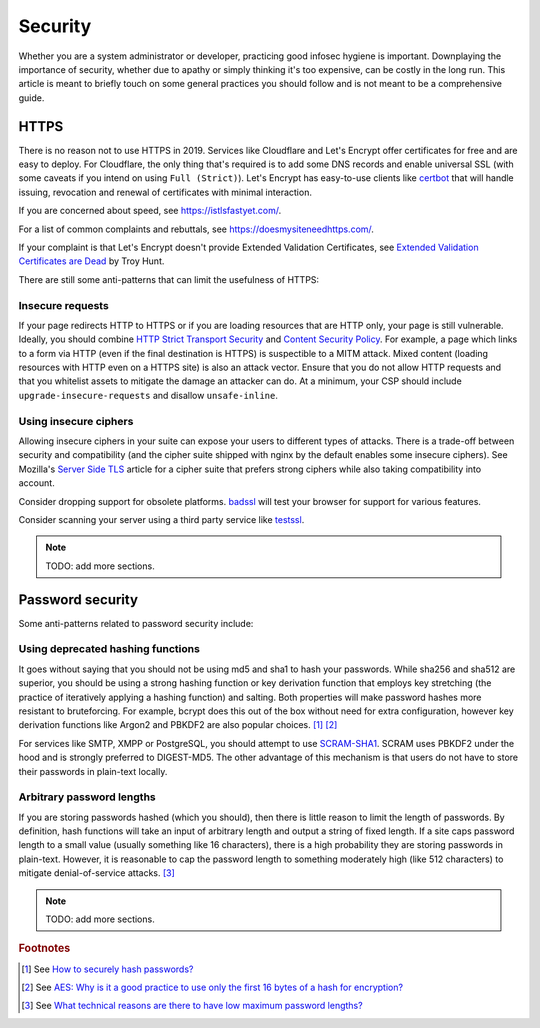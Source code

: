 Security
^^^^^^^^

Whether you are a system administrator or developer, practicing good
infosec hygiene is important. Downplaying the importance of security,
whether due to apathy or simply thinking it's too expensive, can be
costly in the long run. This article is meant to briefly touch on some
general practices you should follow and is not meant to be a
comprehensive guide.

HTTPS
-----

There is no reason not to use HTTPS in 2019. Services like Cloudflare
and Let's Encrypt offer certificates for free and are easy to deploy.
For Cloudflare, the only thing that's required is to add some DNS
records and enable universal SSL (with some caveats if you intend on
using ``Full (Strict)``). Let's Encrypt has easy-to-use clients like
`certbot <https://certbot.eff.org/>`_ that will handle issuing,
revocation and renewal of certificates with minimal interaction. 

If you are concerned about speed, see https://istlsfastyet.com/. 

For a list of common complaints and rebuttals, see
https://doesmysiteneedhttps.com/.

If your complaint is that Let's Encrypt doesn't provide Extended
Validation Certificates, see `Extended Validation Certificates are Dead <https://www.troyhunt.com/extended-validation-certificates-are-dead/>`_ by Troy Hunt.

There are still some anti-patterns that can limit the usefulness of
HTTPS:

Insecure requests
+++++++++++++++++

If your page redirects HTTP to HTTPS or if you are loading resources
that are HTTP only, your page is still vulnerable. Ideally, you should
combine `HTTP Strict Transport Security
<https://en.wikipedia.org/wiki/HTTP_Strict_Transport_Security>`_ and
`Content Security Policy <https://content-security-policy.com/>`_. For
example, a page which links to a form via HTTP (even if the final
destination is HTTPS) is suspectible to a MITM attack. Mixed content
(loading resources with HTTP even on a HTTPS site) is also an attack
vector. Ensure that you do not allow HTTP requests and that you
whitelist assets to mitigate the damage an attacker can do. At a
minimum, your CSP should include ``upgrade-insecure-requests`` and
disallow ``unsafe-inline``.

Using insecure ciphers
++++++++++++++++++++++

Allowing insecure ciphers in your suite can expose your users to
different types of attacks. There is a trade-off between security and
compatibility (and the cipher suite shipped with nginx by the default
enables some insecure ciphers). See Mozilla's `Server Side TLS
<https://wiki.mozilla.org/Security/Server_Side_TLS>`_ article for a
cipher suite that prefers strong ciphers while also taking compatibility
into account.

Consider dropping support for obsolete platforms. `badssl
<https://badssl.com/>`_ will test your browser for support for various
features.

Consider scanning your server using a third party service like `testssl
<https://testssl.sh/>`_.

.. note::

    TODO: add more sections.

Password security
-----------------

Some anti-patterns related to password security include:

Using deprecated hashing functions
++++++++++++++++++++++++++++++++++

It goes without saying that you should not be using md5 and sha1 to hash
your passwords. While sha256 and sha512 are superior, you should be
using a strong hashing function or key derivation function that employs
key stretching (the practice of iteratively applying a hashing function)
and salting. Both properties will make password hashes more resistant to
bruteforcing. For example, bcrypt does this out of the box without need
for extra configuration, however key derivation functions like Argon2
and PBKDF2 are also popular choices. [#f1]_ [#f2]_

For services like SMTP, XMPP or PostgreSQL, you should attempt to use
`SCRAM-SHA1
<https://en.wikipedia.org/wiki/Salted_Challenge_Response_Authentication_Mechanism>`_.
SCRAM uses PBKDF2 under the hood and is strongly preferred to
DIGEST-MD5. The other advantage of this mechanism is that users do not
have to store their passwords in plain-text locally. 

Arbitrary password lengths
++++++++++++++++++++++++++

If you are storing passwords hashed (which you should), then there is
little reason to limit the length of passwords. By definition, hash
functions will take an input of arbitrary length and output a string of
fixed length. If a site caps password length to a small value (usually
something like 16 characters), there is a high probability they are
storing passwords in plain-text. However, it is reasonable to cap the
password length to something moderately high (like 512 characters) to
mitigate denial-of-service attacks. [#f3]_

.. note::

    TODO: add more sections.

.. rubric:: Footnotes

.. [#f1] See `How to securely hash passwords? <https://security.stackexchange.com/questions/211/how-to-securely-hash-passwords/31846#31846>`_
.. [#f2] See `AES: Why is it a good practice to use only the first 16 bytes of a hash for encryption? <https://crypto.stackexchange.com/questions/68545/aes-why-is-it-a-good-practice-to-use-only-the-first-16-bytes-of-a-hash-for-encr/68548#68548>`_
.. [#f3] See `What technical reasons are there to have low maximum password lengths? <https://security.stackexchange.com/questions/33470/what-technical-reasons-are-there-to-have-low-maximum-password-lengths>`_
